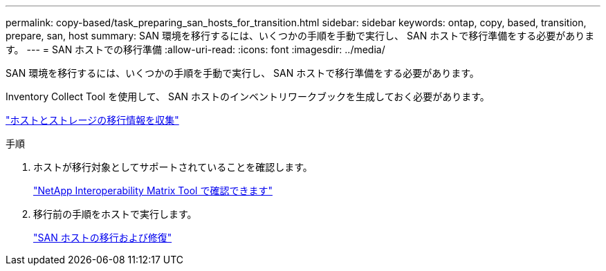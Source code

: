 ---
permalink: copy-based/task_preparing_san_hosts_for_transition.html 
sidebar: sidebar 
keywords: ontap, copy, based, transition, prepare, san, host 
summary: SAN 環境を移行するには、いくつかの手順を手動で実行し、 SAN ホストで移行準備をする必要があります。 
---
= SAN ホストでの移行準備
:allow-uri-read: 
:icons: font
:imagesdir: ../media/


[role="lead"]
SAN 環境を移行するには、いくつかの手順を手動で実行し、 SAN ホストで移行準備をする必要があります。

Inventory Collect Tool を使用して、 SAN ホストのインベントリワークブックを生成しておく必要があります。

http://docs.netapp.com/ontap-9/topic/com.netapp.doc.dot-ict-icg/home.html["ホストとストレージの移行情報を収集"]

.手順
. ホストが移行対象としてサポートされていることを確認します。
+
https://mysupport.netapp.com/matrix["NetApp Interoperability Matrix Tool で確認できます"]

. 移行前の手順をホストで実行します。
+
http://docs.netapp.com/ontap-9/topic/com.netapp.doc.dot-7mtt-sanspl/home.html["SAN ホストの移行および修復"]


